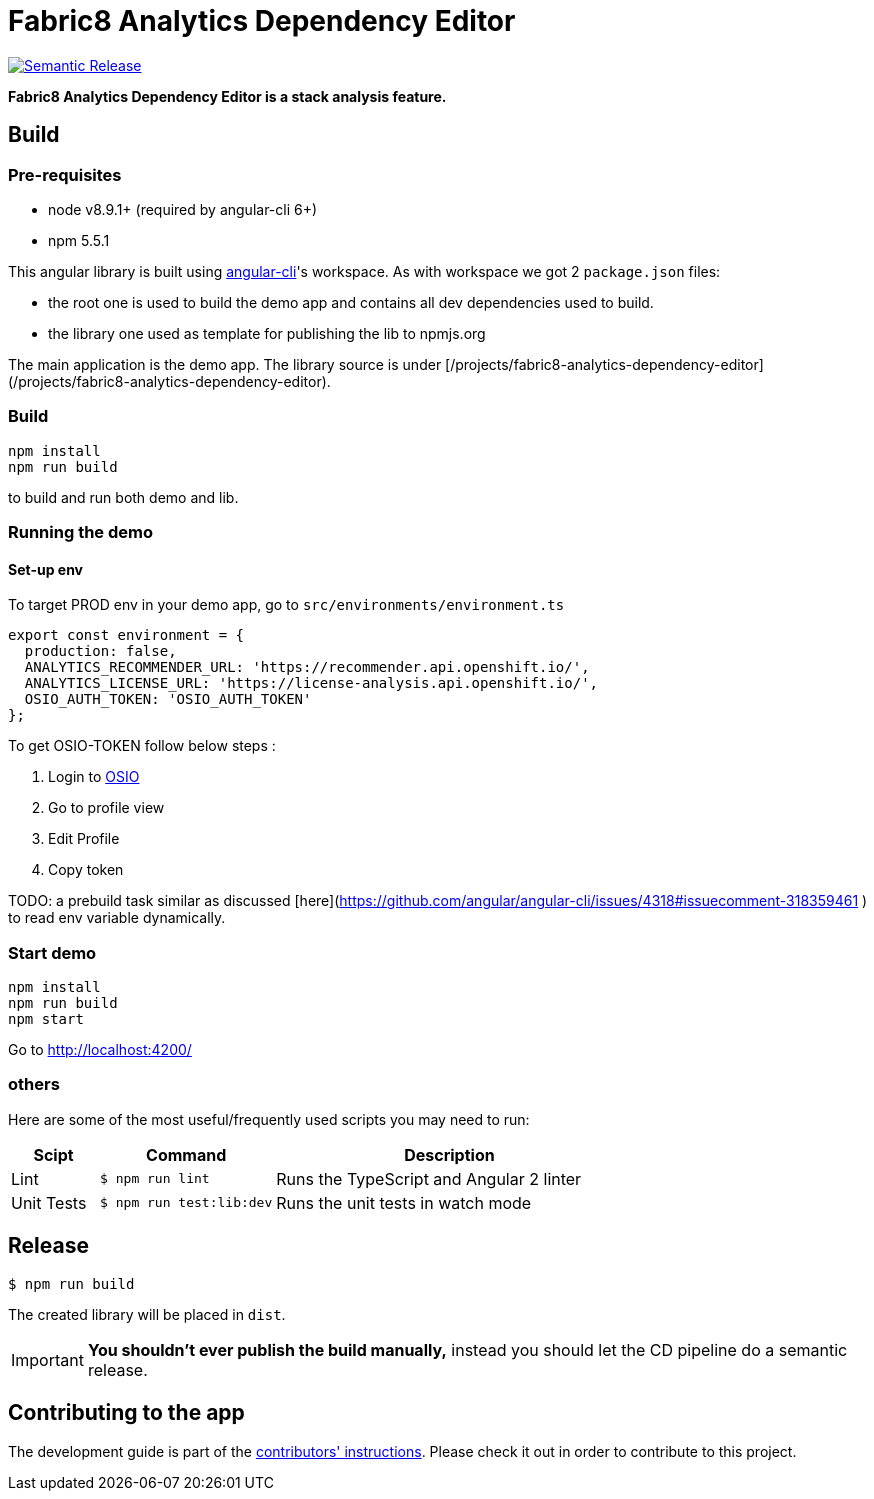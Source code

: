 = Fabric8 Analytics Dependency Editor

image:https://img.shields.io/badge/%20%20%F0%9F%93%A6%F0%9F%9A%80-semantic%20release-b4d455.svg[Semantic Release, link="https://github.com/semantic-release/semantic-release"]

**Fabric8 Analytics Dependency Editor is a stack analysis feature.** 

== Build

=== Pre-requisites
* node v8.9.1+ (required by angular-cli 6+)
* npm 5.5.1

This angular library is built using https://github.com/angular/angular-cli/wiki[angular-cli]'s workspace.
As with workspace we got 2 `package.json` files:

- the root one is used to build the demo app and contains all dev dependencies used to build.
- the library one used as template for publishing the lib to npmjs.org

The main application is the demo app. The library source is under [/projects/fabric8-analytics-dependency-editor](/projects/fabric8-analytics-dependency-editor).

=== Build
----
npm install
npm run build
----
to build and run both demo and lib.

=== Running the demo

==== Set-up env
To target PROD env in your demo app, go to `src/environments/environment.ts`

```
export const environment = {
  production: false,
  ANALYTICS_RECOMMENDER_URL: 'https://recommender.api.openshift.io/',
  ANALYTICS_LICENSE_URL: 'https://license-analysis.api.openshift.io/',
  OSIO_AUTH_TOKEN: 'OSIO_AUTH_TOKEN'
};

```
To get OSIO-TOKEN follow below steps :

1. Login to https://openshift.io/[OSIO]

2. Go to profile view

3. Edit Profile

4. Copy token

TODO: a prebuild task similar as discussed [here](https://github.com/angular/angular-cli/issues/4318#issuecomment-318359461 ) to read env variable dynamically.

=== Start demo
----
npm install
npm run build
npm start
----
Go to http://localhost:4200/

=== others
Here are some of the most useful/frequently used scripts you may need to run:

[cols="1,2,4", options="header"]
|===
|Scipt
|Command
|Description

|Lint
|`$ npm run lint`
|Runs the TypeScript and Angular 2 linter

|Unit Tests
|`$ npm run test:lib:dev`
|Runs the unit tests in watch mode

|`$ npm run test:lib`
|Runs the unit tests
|===

== Release

----
$ npm run build
----

The created library will be placed in `dist`.

IMPORTANT: *You shouldn't ever publish the build manually,* instead you should
let the CD pipeline do a semantic release.

== Contributing to the app

The development guide is part of the link:./CONTRIBUTING.adoc[contributors' 
instructions]. Please check it out in order to contribute to this project. 
